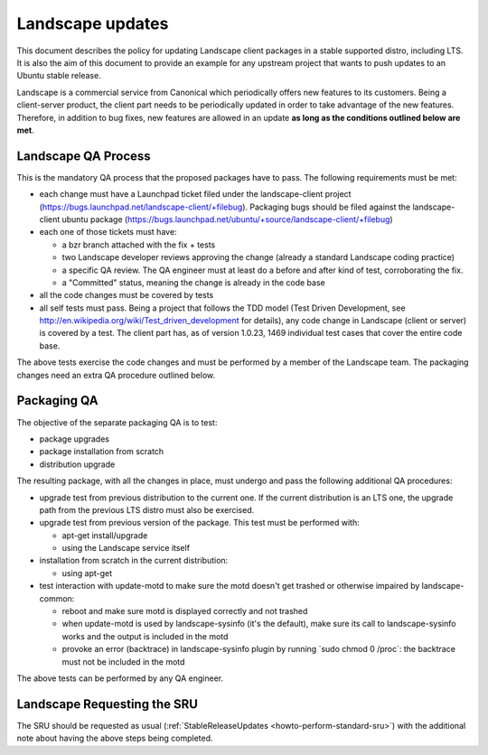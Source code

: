 .. _reference-exception-landscapeupdates:

Landscape updates
=================

This document describes the policy for updating Landscape client
packages in a stable supported distro, including LTS. It is also the aim
of this document to provide an example for any upstream project that
wants to push updates to an Ubuntu stable release.

Landscape is a commercial service from Canonical which periodically
offers new features to its customers. Being a client-server product, the
client part needs to be periodically updated in order to take advantage
of the new features. Therefore, in addition to bug fixes, new features
are allowed in an update **as long as the conditions outlined below are
met**.

.. _qa_process:

Landscape QA Process
--------------------

This is the mandatory QA process that the proposed packages have to
pass. The following requirements must be met:

-  each change must have a Launchpad ticket filed under the
   landscape-client project
   (https://bugs.launchpad.net/landscape-client/+filebug). Packaging
   bugs should be filed against the landscape-client ubuntu package
   (https://bugs.launchpad.net/ubuntu/+source/landscape-client/+filebug)
-  each one of those tickets must have:

   -  a bzr branch attached with the fix + tests
   -  two Landscape developer reviews approving the change (already a
      standard Landscape coding practice)
   -  a specific QA review. The QA engineer must at least do a before
      and after kind of test, corroborating the fix.
   -  a "Committed" status, meaning the change is already in the code
      base

-  all the code changes must be covered by tests
-  all self tests must pass. Being a project that follows the TDD model
   (Test Driven Development, see
   http://en.wikipedia.org/wiki/Test_driven_development for details),
   any code change in Landscape (client or server) is covered by a test.
   The client part has, as of version 1.0.23, 1469 individual test cases
   that cover the entire code base.

The above tests exercise the code changes and must be performed by a
member of the Landscape team. The packaging changes need an extra QA
procedure outlined below.

.. _packaging_qa:

Packaging QA
------------

The objective of the separate packaging QA is to test:

-  package upgrades
-  package installation from scratch
-  distribution upgrade

The resulting package, with all the changes in place, must undergo and
pass the following additional QA procedures:

-  upgrade test from previous distribution to the current one. If the
   current distribution is an LTS one, the upgrade path from the
   previous LTS distro must also be exercised.
-  upgrade test from previous version of the package. This test must be
   performed with:

   -  apt-get install/upgrade
   -  using the Landscape service itself

-  installation from scratch in the current distribution:

   -  using apt-get

-  test interaction with update-motd to make sure the motd doesn't get
   trashed or otherwise impaired by landscape-common:

   -  reboot and make sure motd is displayed correctly and not trashed
   -  when update-motd is used by landscape-sysinfo (it's the default),
      make sure its call to landscape-sysinfo works and the output is
      included in the motd
   -  provoke an error (backtrace) in landscape-sysinfo plugin by
      running \`sudo chmod 0 /proc\`: the backtrace must not be included
      in the motd

The above tests can be performed by any QA engineer.

.. _requesting_the_sru:

Landscape Requesting the SRU
----------------------------

The SRU should be requested as usual
(:ref:`StableReleaseUpdates <howto-perform-standard-sru>`) with the additional
note about having the above steps being completed.
